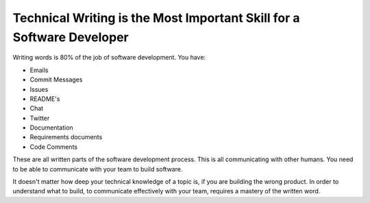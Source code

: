 Technical Writing is the Most Important Skill for a Software Developer
======================================================================

Writing words is 80% of the job of software development.
You have:

* Emails
* Commit Messages
* Issues
* README's
* Chat
* Twitter
* Documentation
* Requirements documents
* Code Comments

These are all written parts of the software development process.
This is all communicating with other humans.
You need to be able to communicate with your team to build software.

It doesn't matter how deep your technical knowledge of a topic is,
if you are building the wrong product.
In order to understand what to build,
to communicate effectively with your team,
requires a mastery of the written word.

